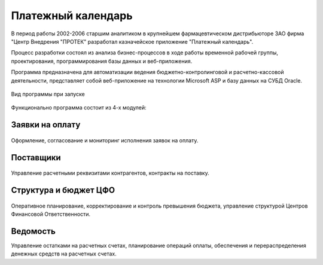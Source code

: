 
*******************
Платежный календарь
*******************

В период работы 2002-2006 старшим аналитиком в крупнейшем фармацевтическом дистрибьюторе ЗАО фирма "Центр Внедрения "ПРОТЕК" разработал казначейское приложение "Платежный календарь".

Процесс разработки состоял из анализа бизнес-процессов в ходе работы временной рабочей группы, проектирования, программирования базы данных и веб-приложения. 

Программа предназначена для автоматизации ведения бюджетно-контролинговой и расчетно-кассовой деятельности, представляет собой веб-приложение на технологии Microsoft ASP и базу данных на СУБД Oracle.

.. figure:: protek1.png
    :align: center

    Вид программы при запуске

Функционально программа состоит из 4-х модулей:

Заявки на оплату
================

.. figure:: protek2.png
    :align: center

    Оформление, согласование и мониторинг исполнения заявок на оплату.

Поставщики
==========

.. figure:: protek3.png
    :align: center

    Управление расчетными реквизитами контрагентов, контракты на поставку.

Структура и бюджет ЦФО
======================

.. figure:: protek4.png
    :align: center

    Оперативное планирование, корректирование и контроль превышения бюджета, управление структурой Центров Финансовой Ответственности.

Ведомость
=========

Управление остатками на расчетных счетах, планирование операций оплаты, обеспечения и перераспределения денежных средств на расчетных счетах.

